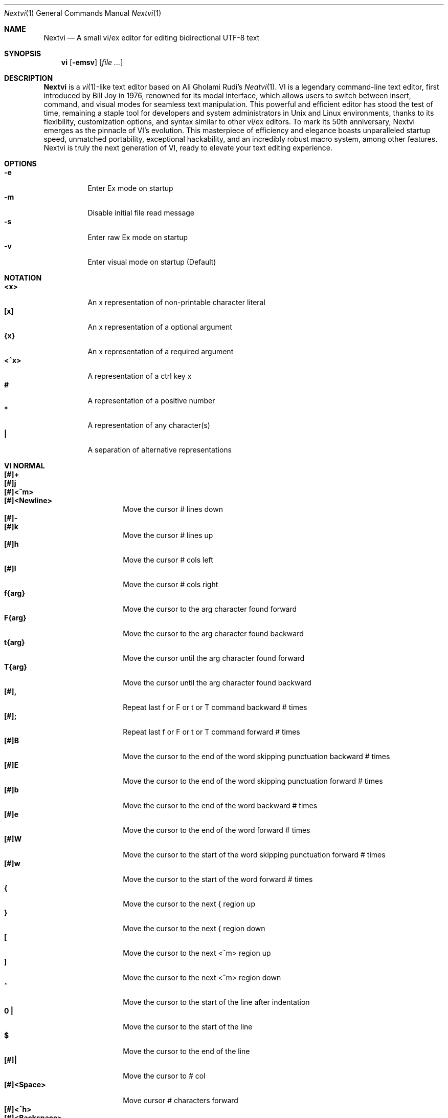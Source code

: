 .Dd Nov 1, 2024
.Dt Nextvi 1
.Os
.
.Sh NAME
.Nm Nextvi
.Nd A small vi/ex editor for editing bidirectional UTF-8 text
.
.Sh SYNOPSIS
.Nm vi
.Op Fl emsv
.Op Ar
.
.Sh DESCRIPTION
.Nm Nextvi
is a
.Xr vi 1 Ns -like
text editor based on Ali Gholami Rudi's
.Xr Neatvi 1 Ns .
VI is a legendary command-line text editor, first introduced
by Bill Joy in 1976, renowned for its modal interface, which
allows users to switch between insert, command, and visual modes
for seamless text manipulation. This powerful and efficient
editor has stood the test of time, remaining a staple tool for
developers and system administrators in Unix and Linux environments,
thanks to its flexibility, customization options, and syntax
similar to other vi/ex editors. To mark its 50th anniversary,
Nextvi emerges as the pinnacle of VI's evolution. This masterpiece
of efficiency and elegance boasts unparalleled startup speed,
unmatched portability, exceptional hackability, and an incredibly
robust macro system, among other features. Nextvi is truly the
next generation of VI, ready to elevate your text editing experience.
.
.Sh OPTIONS
.Bl -tag -width Ds -compact
.It Fl e
Enter Ex mode on startup
.It Fl m
Disable initial file read message
.It Fl s
Enter raw Ex mode on startup
.It Fl v
Enter visual mode on startup (Default)
.El
.Sh NOTATION
.Bl -tag -width Ds -compact
.It Cm <x>
An x representation of non-printable character literal
.It Cm [x]
An x representation of a optional argument
.It Cm {x}
An x representation of a required argument
.It Cm <^x>
A representation of a ctrl key x
.It Cm #
A representation of a positive number
.It Cm *
A representation of any character(s)
.It Cm \&|
A separation of alternative representations
.El
.Sh VI NORMAL
.Bl -tag -width Dq -compact
.It Cm [#]+
.It Cm [#]j
.It Cm [#]<^m>
.It Cm [#]<Newline>
.Bd -compact
Move the cursor # lines down
.Ed
.It Cm [#]-
.It Cm [#]k
.Bd -compact
Move the cursor # lines up
.Ed
.It Cm [#]h
Move the cursor # cols left
.It Cm [#]l
Move the cursor # cols right
.It Cm f{arg}
Move the cursor to the arg character found forward
.It Cm F{arg}
Move the cursor to the arg character found backward
.It Cm t{arg}
Move the cursor until the arg character found forward
.It Cm T{arg}
Move the cursor until the arg character found backward
.It Cm [#],
Repeat last f or F or t or T command backward # times
.It Cm [#];
Repeat last f or F or t or T command forward # times
.It Cm [#]B
Move the cursor to the end of the word skipping punctuation backward # times
.It Cm [#]E
Move the cursor to the end of the word skipping punctuation forward # times
.It Cm [#]b
Move the cursor to the end of the word backward # times
.It Cm [#]e
Move the cursor to the end of the word forward # times
.It Cm [#]W
Move the cursor to the start of the word skipping punctuation forward # times
.It Cm [#]w
Move the cursor to the start of the word forward # times
.It Cm {
Move the cursor to the next { region up
.It Cm }
Move the cursor to the next { region down
.It Cm \&[
Move the cursor to the next <^m> region up
.It Cm \&]
Move the cursor to the next <^m> region down
.It Cm ^
Move the cursor to the start of the line after indentation
.It Cm 0 \&|
Move the cursor to the start of the line
.It Cm $
Move the cursor to the end of the line
.It Cm [#]|
Move the cursor to # col
.It Cm [#]<Space>
Move cursor # characters forward
.It Cm [#]<^h>
.It Cm [#]<Backspace>
.Bd -compact
Move cursor # characters backward
.Ed
.It Cm %
Move the cursor to [](){} pair
.It Cm [#]%
Move the cursor to the # percent line number
.It Cm '{arg}
Goto a line mark arg
.It Cm `{arg}
Goto a line mark arg with horizontal position
.It Cm gg
Goto the first line in the buffer
.It Cm [#]G
Goto the last line in the buffer or # line
.It Cm H
Goto the highest line of the screen
.It Cm L
Goto the lowest line of the screen
.It Cm M
Goto the middle line of the screen
.It Cm [#]z.
Center the screen. # is xtop
.It Cm [#]z<^m>
.It Cm [#]z<Newline>
.Bd -compact
Center the screen at top row. # is xtop
.Ed
.It Cm [#]z-
Center the screen at bottom row. # is xtop
.It Cm [#]<^e>
Scroll down 1 or # lines. # is set and stored, cursor position preserved
.It Cm [#]<^y>
Scroll up 1 or # lines. # is set and stored, cursor position preserved
.It Cm [#]<^d>
Scroll down half a screen size. If # set scroll to # lines
.It Cm [#]<^u>
Scroll up half a screen size. If # set scroll to # lines
.It Cm <^b>
Scroll up full screen size
.It Cm <^f>
Scroll down full screen size
.It Cm #
Show global and relative line numbers
.It Cm 2#
Toggle show global line numbers permanently
.It Cm 4#
Toggle show relative line numbers after indentation permanently
.It Cm 8#
Toggle show relative line numbers permanently
.It Cm V
Toggle show hidden characters: Space,Tab,New line
.It Cm <^v>
Toggle show line motion numbers for ebEBwW
.It Cm [#]<^v>
Disable line motion numbers
.It Cm [#]<^r>
Redo # times
.It Cm [#]u
Undo # times
.It Cm <^i>
.It Cm <Tab>
.Bd -compact
Open file using text from the cursor to end of the line
.Ed
.It Cm <^k>
Write the current buffer to file. Force write on 2nd attempt
.It Cm [#]<^w>{arg}
Unindent arg region # times
.It Cm [#]<{arg}
Indent left arg region # times
.It Cm [#]>{arg}
Indent right arg region # times
.It Cm \&"{arg}
Operate on the register arg
.It Cm R
Print registers and their contents
.It Cm [#]&{arg}
Execute arg register macro in non-blocking mode # times
.It Cm [#]@{arg}
Execute arg register macro in blocking mode # times
.It Cm [#]@@
.It Cm [#]&&
.Bd -compact
Execute a last executed register macro # times
.Ed
.It Cm [#].
Repeat last normal command # times
.It Cm [#]v.
Repeat last normal command moving down across # lines
.It Cm \&:
Enter vi mode ex prompt
.It Cm [#]!{arg}
Enter pipe ex prompt based on the region specified by # or arg
.It Cm vv
Open ex prompt with the last ex command from history
.It Cm [#]vr
Open %s/ ex prompt. Insert # word(s) from the cursor
.It Cm [#]vt[#arg]
Open .,.+0s/ ex prompt. # specifies number of lines from the cursor. Insert #arg word(s) from the cursor
.It Cm [#]v/
Open v/ xkwd ex prompt to set search keyword. Insert # word(s) from the cursor
.It Cm v;
Open ! ex prompt
.It Cm vb
Recurse into b-1 history buffer. Any quit command shall exit recursion
.It Cm [#]vi
Open %s/^ {8}/	/g ex prompt. Contains regex for changing spaces to tabs. # modifies the width
.It Cm [#]vI
Open %s/^	/        /g ex prompt. Contains regex for changing tabs to spaces. # modifies the width
.It Cm vo
Remove trailing white spaces and <\er> line endings
.It Cm va
Toggle autoindent on or off. see ai ex option
.It Cm <^g>
Print buffer status infos
.It Cm 1<^g>
Enable permanent status bar row
.It Cm 2<^g>
Disable permanent status bar row
.It Cm ga
Print character info
.It Cm 1ga
Enable permanent character info bar row
.It Cm 2ga
Disable permanent character info bar row
.It Cm [#]gw
Hard line wrap a line to # col limit
.It Cm [#]gq
Hard line wrap a buffer to # col limit
.It Cm g~{arg}
Switch character case for arg region
.It Cm gu{arg}
Switch arg region to lowercase
.It Cm gU{arg}
Switch arg region to uppercase
.It Cm [#]~
Switch character case # times forward
.It Cm i
Enter insert mode
.It Cm I
Enter insert moving cursor to the start of the line after indentation
.It Cm a
Enter insert mode 1 character forward
.It Cm A
Enter insert mode moving cursor to the end of the line
.It Cm [#]s
Enter insert mode deleting # characters
.It Cm S
Enter insert mode deleting everything on the line
.It Cm o
Enter insert mode creating a new line down
.It Cm O
Enter insert mode creating a new line up
.It Cm [#]c{arg}
Enter insert mode deleting arg region # times
.It Cm C
Enter insert mode deleting from cursor to the end of the line
.It Cm [#]d{arg}
Delete arg region # times
.It Cm D
Delete from a cursor to the end of the line
.It Cm [#]x
Delete # characters under the cursor forward
.It Cm [#]X
Delete # characters under the cursor backward
.It Cm di{arg}
Delete around arg which can be ( or ) or \&"
.It Cm ci{arg}
Change around arg which can be ( or ) or \&"
.It Cm [#]r{arg}
Replace # characters with arg under the cursor forward
.It Cm K
Split a line
.It Cm [#]K
Split a line without creating empty new lines
.It Cm [#]J
Join # lines
.It Cm vj
Toggle space padding when joining lines
.It Cm [#]y{arg}
Yank arg region # times
.It Cm Y
Yank a line
.It Cm [#]p
Paste a default register
.It Cm [#]P
Paste a default register below current line or behind cursor pos
.It Cm m{arg}
Set a buffer local line mark arg
.It Cm <^t>
Set a global file mark 0
.It Cm [#]<^t>
Set or switch to a global mark based on # % 2 == 0
.It Cm [#]<^7>
.It Cm [#]<^_>
.Bd -compact
Show buffer list and switch based on # or 0-9 index when prompted
.Ed
.It Cm <^^>
.It Cm <^6>
.Bd -compact
Swap to the previous buffer
.Ed
.It Cm [#]<^n>
Swap to the next buffer, # changes direction (forward/backward)
.It Cm \e
Swap to /fm/ buffer b-2
.It Cm z{arg}
Change alternate keymap to arg
.It Cm ze
.It Cm zf
.Bd -compact
Switch to the English and alternate keymap
.Ed
.It Cm zL
Set td ex option to 2
.It Cm zl
Set td ex option to 1
.It Cm zr
Set td ex option to -1
.It Cm zR
Set td ex option to -2
.It Cm [#]/
Search using regex down skipping # matches
.It Cm [#]?
Search using regex up skipping # matches
.It Cm [#]n
Repeat search down skipping # matches
.It Cm [#]N
Repeat search up skipping # matches
.It Cm <^a>
Auto search word under the cursor, not centering and wrapping up/down direction
.It Cm [#]<^a>
Auto search setting # words from the cursor
.It Cm <^]>
Filesystem search forward based on directory listing in b-2
.It Cm [#]<^]>
Filesystem search forward, setting search keyword to # words under the cursor
.It Cm <^p>
Filesystem search backward based on directory listing in b-2
.It Cm [#]<^p>
Filesystem search backward, setting search keyword to # words under the cursor
.It Cm <^z>
Suspend vi
.It Cm <^l>
Force redraw whole screen and update terminal dimensions
.It Cm qq
Force quit cleaning the terminal
.It Cm zz
Force quit not cleaning the terminal, submits commands if recursive
.It Cm ZZ
Soft quit, attempting to write the file before exit
.El
.
.Sh INSERT MODE
.Bl -tag -width Dq -compact
.It Cm <^h>
.It Cm <Backspace>
.Bd -compact
Delete a character
.Ed
.It Cm <^u>
Delete util <^x> mark or everything
.It Cm <^w>
Delete a word
.It Cm <^t>
Increase indent
.It Cm <^d>
Decrease indent
.It Cm <^]>
Switch a default paste register to 0-9
.It Cm <^\e>{arg}
Select paste register arg. <^\e> selects default register
.It Cm <^p>
Paste a register
.It Cm <^g>
Index buffer for autocomplete
.It Cm <^y>
Reset autocomplete data
.It Cm <^r>
Loop through autocomplete options backward
.It Cm <^n>
Loop through autocomplete options forward
.It Cm <^z>
Suspend vi/ex
.It Cm <^x>
Set a mark for <^u> and completion starting position
.It Cm <^b>
Recurse into b-1 history buffer when in ex prompt. Use any quit command to exit recursion
.It Cm <^b>
Print autocomplete options when in vi insert
.It Cm <^a>
Loop through the strings in a history buffer b-1
.It Cm <^l>
Redraw the screen in vi mode, clean the terminal in ex
.It Cm <^o>
Switch between vi and ex modes recursively
.It Cm <^o>
Switch to english keymap
.It Cm <^f>
Switch to alternative keymap
.It Cm <^v>{arg}
Read a literal character arg
.It Cm <^k>{arg}
Read a digraph sequence arg
.It Cm <^c>
.It Cm <ESC>
.Bd -compact
Exit insert mode
.Ed
.El
.
.Sh VI MOTIONS
Basic motion examples:
.Bl -tag -width Ds -compact
.It Cm 3d/int
Delete text until the 3rd instance of "int" keyword
.It Cm d3w
Delete 3 words
.It Cm \&"ayl
Yank a character into 'a' register
.It Cm \&"Ayw
Append a word to 'a' register
.El
.
.Sh EX
Ex is a line editor for Unix systems originally written by Bill Joy in 1976.
In ex, every command is prefixed with ':'. Ex is essential to vi, which allows it
to run commands and macros. Together vi and ex create a beautiful symbiosis, which
complements each other and helps to solve various domain problems.
.
.Sh EX EXPANSION
.Bd -literal -compact
Characters # and % in ex prompt substitute the buffer pathname.
% substitutes current buffer and # last swapped buffer.
It is possible to expand any arbitrary buffer by using % or
# (no difference in this case) followed by the buffer number.
Example:
print the pathname for buffer 69 (if it exists).
:!echo "%69"

Every ex command is be able to receive data from the outside
world through a special expansion character ! which runs a pipe
command. If the closing ! is not specified, the end of the line
becomes a terminator.
Example:
Substitute the value of env var $SECRET to the value of $RANDOM :).
In this demo, we set the value of SECRET to "int" ourselves.
:%s/!export SECRET="int" && printf "%s" $SECRET!/!printf "%s" $RANDOM! :)
.Ed
.
.Sh EX ESCAPES
Nextvi special character escapes work mostly the same way everywhere
except the following situations:
.Bd -literal -compact
 - Escapes in regex bracket expressions.
 - Due to ex expansion # % and ! characters have to be escaped
   if they are part of an ex command.
 - A single back slash requires 2 back slashes, and so on.
 - regex requires for ( to be escaped if used inside [] brackets.
 - In ex prompt the only separator is "|" character. It can
   be escaped normally but will require extra back slash if passed
   into a regular expression or a global command.
.Ed
.
.Sh EX RANGES
.Bd -literal -compact
Some ex commands can be prefixed with ranges.
Examples:
.Ed
.Bl -tag -width Ds -compact
.It Cm \&.
current position
.It Cm \&,
vertical range separator
.It Cm \&;
horizontal range separator
.It Cm :1,5p
print lines 1,5
.It Cm :.-5,.+5p
print 5 lines around xrow
.It Cm :/int/p
print first occurrence of int
.It Cm :?int?p
print first occurrence of int in reverse
.It Cm :.,/int/p
print until int is found
.It Cm :?int?,.p
print until int is found in reverse
.It Cm :'d,'ap
print lines from mark d to mark a
.It Cm :%p
print all lines in the buffer
.It Cm :$p
print last line in the buffer
.It Cm :;50
goto character offset 50
.It Cm :10;50
goto line 10 character offset 50
.It Cm :10;.+5
goto line 10 +5 character offset
.It Cm :'a;'a
goto line mark a character offset a
.It Cm :;$
goto end of the line
.It Cm :5;/int/
search for int on line 5
.It Cm :.;?int?
search for int in reverse on the current line
.El
.
.Sh EX COMMANDS
.Bl -tag -width Ds -compact
.It Cm [range]f{/?}[kwd]
Ranged search (stands for find)
.Bd -literal
Example: no range given, current line only
:f/int
Example: reverse
:f?int
Example: range given
:10,100f/int
Subsequent commands within the range will move to the next match
just like vi n/N commands.
.Ed

.It Cm b[#]
Print currently active buffers state or switch to a buffer
.Bd -literal
Example: switch to the 5th buffer
:b5

There are 2 temporary buffers which are separate from
the main buffers.
b-1 = /hist/ ex history buffer
b-2 = /fm/ directory listing buffer
Example: switch to the b-1 buffer
:b-1
Example: switch to the b-2 buffer
:b-2
.Ed

.It Cm bp [path]
Set current buffer path
.It Cm bs[#]
Set current buffer saved. If any arg given, reset undo/redo history

.It Cm [range]p
Print line(s) from the buffer
.Bd -literal
Example: utilize character offset ranges
:1,10;5;5p
Example: print current line from offset 5 to 10
:.;5;10p
.Ed

.It Cm ea [kwd] [#]
Open file based on it's filename substring and from listing in b-2
.Bd -literal
Requires directory listing in b-2 backfilled prior.
Example: backfill b-2 using :fd
:fd
Example: backfill b-2 using find
:b-2|1,$!find .

If the substring matches more than 1 filename, a prompt will
be shown. Submit using numbers 0-9 (higher ascii values work
too (<^c> to cancel)). Passing an extra arg to :ea in form of
a number will bypass the prompt and open the corresponding file.
Example: open filename containing "v"
:ea v
Example: open first match containing "v"
:ea v 0
.Ed

.It Cm ea![kwd] [#]
Forced version of ea

.It Cm [#]a [#]i [#]c
Enter ex append/insert/change mode
.Bd -literal
# determines insertion line number.
Exiting with <^m>.<^m> or <^m><ESC> will apply changes to the buffer.
Exiting with <^c> will discard changes.
.Ed

.It Cm [range]d
Delete line(s)
.It Cm e [path]
Open a file at a path
.It Cm e!
Reload the current buffer from the filesystem

.It Cm [range]g{*}[kwd]{*}{cmd}
Global command
.Bd -literal
Execute an ex command on a range of lines that matches an
enclosed regex.

Example: remove empty lines
:g/^$/d

Multiple ex commands can be chained in one global command.
To chain commands, the ex separator "|" must be escaped once.
Example: yank matches appending to reg 'a' and print them out.
:g/int/ya A\e|p

It is possible to nest global commands inside of global commands.
Example: find all lines with int and a semicolon and append
"has a semicolon"
:g/int/:.g/;/& A has a semicolon
Advanced example: extract/print data enclosed in ()
:g/\e(.+\e)/;0;/\e(.+\e)/\e|.;.+1k a\e|se grp=2\e|;/\e)*(\e))/\e|se nogrp\e|k s\e|.;'a;'sp
.Ed

.It Cm [range]g!{*}[kwd]{*}{cmd}
Inverted global command
.It Cm [range]=
Print the current range linenumber
.It Cm [range]k [register]
Set a mark

.It Cm &{macro}
Global non-blocking macro
.Bd -literal
Execute any sequence of vi/ex commands or macros.
A non-blocking macro shall not wait for input when the end of
the sequence is reached. A non-blocking macro executing other
macros will always reach a terminating point.
Example: execute vi insert statement
:& ihello
Example: execute :hello
:& :hello
Example: execute ci(int macro
:& ci(int
Example: turn non-blocking into blocking macro
:& :@ :run as non-blocking but blocking<^v><^m>
.Ed

.It Cm @{macro}
Global blocking macro
.Bd -literal
Execute any sequence of vi/ex commands or macros.
A blocking macro shall wait for input when the end of the sequence
is reached. A blocking macro executing other macros may result
in congestion.
Example: execute vi insert statement
:@ ihello
Example: insert hello into : prompt
:@ :hello
Example: execute ci(int macro
:@ ci(int
Example: execute ci(int exiting insert mode
:@ ci(int<^v><^c>
Example: execute ci)INT as a follow-up
:@ ci(int<^v><^c>ci)INT
.Ed

.It Cm pu [register] [cmd]
Paste a register
.Bd -literal
To pipe register data to an external process use :pu \e![cmd]
Example: copy default register to X11 clipboard
:pu \e!xclip -selection clipboard
.Ed

.It Cm q
Soft quit
.It Cm q!
Force quit

.It Cm [range]r [path|cmd]
Read a file or a pipe
.Bd -literal
To read data from a pipe use :[range]r \e![cmd]
Example: pipe in only the first line
:r \e!ls
Example: pipe in only lines 3,5
:3,5r \e!ls
Example: pipe in all data
:%r \e!ls
.Ed

.It Cm [range]w [path|cmd]
Write to a file or a pipe
.Bd -literal
To pipe buffer data to external process use :[range]w \e![cmd]
Example: pipe out all data into less
:w \e!less
Example: pipe out only first 10 lines
:1,10w \e!less
.Ed

.It Cm [range]w! [path]
Force write to a file

.It Cm wq[!]
.It Cm x[!]
.Bd -compact
Write and force/soft quit
.Ed

.It Cm u[#|$]
Undo # times or all with $
.It Cm rd[#|$]
Redo # times or all with $

.It Cm se {exp}
Set a variable
.Bd -literal
Example: set using implications
:se hll
:se nohll
Example: set using exact values
:se hll=1
:se hll=0
.Ed

.It Cm s
.It Cm [range]s{*}[kwd]{*}{str}[*][opts]
Substitute
.Bd -literal
Find and replace text in a range of lines that matches an
enclosed regex with an enclosed replacement string.

Example: global replacement
:%s/term1/term2/g

Substitution backreference inserts the text of matched group
specified by \ex where x is group number.

Example: substitution backreference
this is an example text for subs and has int or void
:%s/(int)\e|(void)/pre\e0after
this is an example text for subs and has preintafter or void
:%s/(int)\e|(void)/pre\e2after/g
this is an example text for subs and has prepreafterafter or prevoidafter
.Ed

.It Cm [range]ya [reg][append]
Yank a region
.Bd -literal
To append to the register, pass in its uppercase version.
To append to any of the non-alphabetical registers add any extra
character to the command.
Example: append to register 1
:ya 1x
.Ed

.It Cm ya!
Reset register value

.It Cm [range]![cmd]
Run external program
.Bd -literal
When ex range specified, pipes the buffer data to an external
process and pipes the output back into current buffer replacing
the affected range.
Example: infamously sort the buffer
:1,$!sort
.Ed

.It Cm ft [filetype]
Set a filetype
.Bd -literal
No argument prints the current file type.
Reloads the highlight ft, which makes it possible to reset dynamic
highlights created by options like "hlw".
.Ed

.It Cm cm [keymap]
Set a keymap
.Bd -literal
No argument prints the current keymap name.
.Ed

.It Cm cm! [keymap]
Set an alternative keymap

.It Cm fd [path]
Set a secondary directory (stands for file dir)
.Bd -literal
Recalculates the directory listing in b-2 buffer.
No argument implies current directory.
.Ed

.It Cm fp [path]
Set a directory path for :fd (stands for file path)

.It Cm cd [path]
Set a working directory (stands for change dir)
.Bd -literal
Currently open buffers' file paths will be automatically adjusted
to reflect a newly set working directory.
.Ed

.It Cm inc [regex]
Include regex for :fd calculation
.Bd -literal
Example: include only files in submodule directory that end with .c
:inc submodule.*\e.c$
Example: exclude the .git and submodule folders
:inc (^[\e!.git\e!submodule]+[^\e/]+$)
No argument disables the filter.
.Ed

.It Cm reg
Print registers and their contents

.It Cm bx[#]
Set max number of buffers allowed
.Bd -literal
Buffers will be deallocated if the number specified is lower
than the number of buffers currently in use.
No argument will reset to the default value of 10.
.Ed

.It Cm ac [regex]
Set autocomplete filter regex
.Bd -literal
Example: autocomplete using whole lines from the buffer
:ac .+
No argument resets to the default word filter regex as defined
in led.c.
.Ed

.It Cm uc
Toggle multibyte utf-8 decoding
.Bd -literal
This command is particularly useful when editing files with
mixed encodings, binary files, or when the terminal does not
support UTF-8 or lacks the necessary fonts to display UTF-8
characters. Typically to be used along with :ph for the full
effect.
.Ed

.It Cm ph [#clow] [#chigh] [#width] [#blen][*]
Create new placeholders
.Bd -literal
Examples:
render 8 bit ascii (Extended ASCII) as '~':
:ph 128 255 1 1~
flawless ISO/IEC 8859-1 (latin-1) support:
:uc|ph 128 160 1 1~
reset to default as in conf.c:
:ph
.Ed
.
.El
.
.Sh EX OPTIONS
.Bl -tag -width Ds -compact
.
.It Cm ai
If set, indent new lines.
.
.It Cm ic
If set, ignore case in regular expressions.

.It Cm ish
Interactive shell
.Bd -literal
Makes every "!" pipe command run through an interactive shell
so that all shell features e.g. aliases work.
.Ed

.It Cm grp
Regex search group
.Bd -literal
Defines a target search group for any regex search operation.
This becomes necessary when the result of regex search is to
be based on some group rather than default match group.

Example: ignore tabs at the beginning of the line
:se grp=2|1,$f/^[	]+(.+)|se nogrp

The value of grp is calculated using (group number * 2).
The default group number is 0.
.Ed

.
.It Cm hl
If set, highlight text based on rules defined in
.Pa conf.c .
.
.It Cm hlr
If set, highlight text in reverse direction.
.
.It Cm hll
If set and defined in hl, highlight current line.
.
.It Cm hlp
If set and defined in hl, highlight [](){} pairs.
.
.It Cm hlw
If set and defined in hl, highlight current word under the cursor.
.
.It Cm led
If unset, all terminal output is disabled.

.It Cm vis
Control startup flags
.Bd -literal
Example: disable :e message in ex mode
:se vis=12
Example: disable :e message in vi mode
:se vis=8
Example: enable raw ex mode
:se vis=6
Example: disable raw ex mode
:se vis=4
.Ed

.It Cm mpt
Control vi prompts
.Bd -literal
When set to 0 after an ex command is called from vi, disables
the "[any key to continue]" prompt.
If mpt is negative, the prompt will remain disabled.
.Ed

.It Cm order
If set, reorder characters based on rules defined in
.Pa conf.c .
.
.It Cm shape
If set, perform Arabic script letter shaping.
.
.It Cm pac
If set, print autocomplete suggestions on the fly.
.
.It Cm tbs
Number of spaces used to represent a tab.
.
.It Cm td
Current text direction context.
This option accepts four meaningful values:
.Bl -tag -width Ds -compact
.It Ar +2
Exclusively left-to-right.
.It Ar +1
Follow
.Va dircontexts[]
(in
.Pa conf.c ) ,
defaulting to left-to-right.
.It Ar -1
Follow
.Va dircontexts[] ,
defaulting to right-to-left.
.It Ar -2
Exclusively right-to-left.
.El

.It Cm pr
Print register
.Bd -literal
Set a special register using a character or a number.
Once the register is set, all data passed into ex_print will
be stored in the register.
If the register is uppercase, new lines are added to match the
exact output that was printed.
Example: paste current buffer list exactly like from :b command
:se pr=A|ya! a|b|pu a
Example: store a line printed with :p
:se pr=A|ya! a|p
.Ed
.
.El
.
.Sh EXINIT ENV VAR
.Bd -literal
EXINIT defines a sequence of vi/ex commands to be performed
at startup. Consequently, this is the primary way for scripting
and customizing nextvi outside of C.
Many standard text processing utils such as grep, awk, sed
can be replaced by nextvi with EXINIT in mind.

Example 1:
There is a dictionary file (assume vi.c), which we always want
to have indexed at startup for autocomplete. The last "bx" commands
delete the vi.c buffer.
export EXINIT=$(printf "e ./vi.c|& i\ex7\ex3|bx 1|bx")

Example 2:
Load some file (assume vi.c) into vi's history buffer.
export EXINIT="b-1|%r ./vi.c|b-1"

Example 3:
Setup a @ macro in register a
When @a is executed the macro will create { and closing } below
the cursor leaving cursor in insert mode in between the braces.
export EXINIT=$(printf "e|& io{\en}\ex16\ex3kA\ex3|& 1G|& 2\e"ayy")
.Ed
.
.Sh REGEX
Nextvi's regex syntax is akin to that of Plan 9.
.Bl -tag -width Ds -compact
.It Cm \&.
match any single char
.It Cm ^
assert start of the line
.It Cm $
assert end of the line
.It Cm {N,M}
match N to M times
.It Cm ()
grouping
.It Cm (?:)
non capture grouping
.It Cm [N-M]
match ranges N to M
.It Cm *
repeated zero or more times
.It Cm +
repeated one or more times
.It Cm \&|
union, alternative branch
.It Cm \e<
assert beginning of the word
.It Cm \e>
assert end of the word
.It Cm \&?
one or zero matches greedy
.It Cm \&??
one or zero matches lazy
.El

Additionally, Nextvi's supports static lookahead expressions. For example
[!abc] and [=abc] where ! is negated version of =. This will treat "abc" as (a &&
b && c) logically. It is possible to have multiple in one bracket expression as
well. For example [!abc!cda!qwe] where each string delimited by the ! acts like
a typical or operation i.e. [acq] with only difference of testing the extra characters
ahead. To combine both standard bracket expression and lookahead in one, use ^ or
^= where ^ is negated and ^= is default. For example: [!abc^=123] characters after
^= match exactly how [123] would.
.
.Sh SPECIAL MARKS
.Bl -tag -width Ds -compact
.It Cm *
position of the previous change
.It Cm \&[
first line of the previous change
.It Cm \&]
last line of the previous change
.El
.
.Sh SPECIAL REGISTERS
.Bl -tag -width Ds -compact
.It Cm /
previous search keyword
.It Cm \&:
previous ex command
.It Cm 0
previous value of default register (atomic)
.Bd -literal -compact
Atomic means the operation did not include a whole line
and a \en character.
.Ed
.It Cm 1-9
previous value(s) of default register (nonatomic)
.El
.
.Sh CODE MAP
.Bd -literal -compact
+---------------+-----------------------+
| 462	vi.h	| definitions/aux	|
| 537	kmap.h	| keymap translation	|
+---------------+-----------------------+
| 293	conf.c	| hl/ft/td config	|
| 336	term.c	| low level IO		|
| 382	ren.c	| positioning/syntax	|
| 600	lbuf.c	| file/line buffer	|
| 653	uc.c	| UTF-8 support		|
| 658	regex.c	| extended RE		|
| 662	led.c	| insert mode/output	|
| 1232	ex.c	| ex options/commands	|
| 2001	vi.c	| normal mode/general	|
| 6817	total	| wc -l *.c|sort	|
+---------------+-----------------------+
.Ed
.
.Sh COMPILING
.Bl -tag -width Ds -compact
.It Cm export CC='g++ -x c'
set compiler, g++ example
.It Cm export CFLAGS='-s'
set CFLAGS, strip example
.It Cm ./cbuild.sh
Basic build
.It Cm ./cbuild.sh debug
Basic debug build
.It Cm ./cbuild.sh pgobuild
pgobuild which can lead to a significant performance boost on
some application specific tasks.
.It Cm valgrind --tool=cachegrind --cache-sim=yes --branch-sim=yes ./vi vi.c
performance bench test
.El
.
.Sh PHILOSOPHY
.Bd -literal -compact
In most text editors, flexibility is a minor or irrelevant design goal.
Nextvi is designed to be flexible where the editor adapts to the user needs.
This flexibility is achieved by heavily chaining basic commands and allowing
them to create new ones with completely different functionality. Command
reuse keeps the editor small without infringing on your freedom to quickly
get a good grasp on the code. If you want to customize anything, you should
be able to do it using the only core commands or a mix with some specific C
code for more difficult tasks. Simple and flexible design allows for straight
forward solutions to any problem long term and filters bad inconsistent ideas.

.Sy \&"All software sucks, but some do more than others."
.Em 	- Kyryl Melekhin
.Ed
.
.Sh SEE ALSO
.Bd -literal -compact
New functionality can be obtained through optional patches provided in the
patches branch. If you have a meaningful contribution and would love to be
made public the patch can be submitted via email or github pull request.
.Lk https://github.com/kyx0r/nextvi/tree/patches

Scripts used to generate this manual are located in the manual branch.
.Lk https://github.com/kyx0r/nextvi/tree/manual

Q: What is pikevm?
A: Pikevm is a complete rewrite of nextvi's regex engine for the purposes of
getting rid of backtracking and severe performance and memory constraints.
Pikevm guarantees that all regular expressions are computed in constant space
and O(n+k) time where n is size of the string and k is some constant for the
complexity of the regex i.e. number of state transitions. It is important to
understand that it does not mean that we run at O(n) linear speed, but rather
the amount of processing time & memory usage is distributed evenly and linearly
throughout the string, the k constant plays a big role. If you are familiar
with radix sort algorithms this follows the same idea.
Q: What are the other benefits?
A: For example, now it is possible to compute a C comment /* n */ where n can
be an infinite number of characters. Of course this extends to every other
valid regular expression.
Q: New features pikevm supports?
A: Additionally, pikevm supports PCRE style non capture group (?:) and lazy
quantifiers like .*? and .+?? because they were easy to implement and allow
for further regex profiling/optimization.
Q: NFA vs DFA (identify)
A: pikevm = NFA backtrack = DFA
Q: What's wrong with original implementation?
A: Nothing except it being slow and limited. My improved version of Ali's DFA
implementation ran 3.5X faster in any case, however I found a bug with it
where zero quantifier "?" nested groups compute wrong submatch results. To
fix this problem, it would require to undo a lot of optimization work already
done, basically going back to how slow Ali's implementation would be. The reason
this was spotted so late was because this kind of regex wasn't used before,
so I never tested it. Other than that I think submatch extraction is correct
on other cases. Pikevm does not have this bug, so it will be used as main
regex engine from now on, unless dfa ever finds a proper fix. Honestly, this
change isn't so surprising, as I was working on pikevm a few months prior, to
favor a superior algorithm.
You can still find that code here (likely with no updates):
.Lk https://github.com/kyx0r/nextvi/tree/dfa_dead
As a downside, NFA simulation loses the DFA property of being able to
quickly short circuit a match, as everything runs linearly and at constant
speed, incurring match time overhead. Well optimized DFA engine can
outperform pikevm, but that is rather rare as they got problems of their own.
For example as independently benchmarked, dfa_dead runs only 13% faster than
pikevm and that is stretching the limit of what is physically possible on a
table based matcher. Can't cheat mother nature, and if you dare to try she's
unforgiving at best.
Supplementary reading by Russ Cox:
.Lk https://swtch.com/~rsc/regexp/regexp1.html

Original Neatvi repository:
.Lk https://github.com/aligrudi/neatvi
.Ed
.
.Sh AUTHORS
.An -nosplit
.Nm
was written by
.An Kyryl Melekhin Aq Mt k.melekhin@gmail.com .
It is based on
.Xr neatvi 1 Ns ,
which was written by
.An Ali Gholami Rudi Aq Mt ali@rudi.ir .
.\" add more contributors here?
This manual page was inspired by
.An népéta Aq Mt nepeta@canaglie.net

